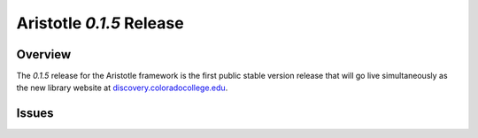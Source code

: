 Aristotle `0.1.5` Release
==============================

Overview
^^^^^^^^
The  `0.1.5` release for the Aristotle framework is the first public stable version release 
that will go live simultaneously as the new library website at 
`discovery.coloradocollege.edu <http://discovery.coloradocollege.edu>`_.


Issues
^^^^^^
